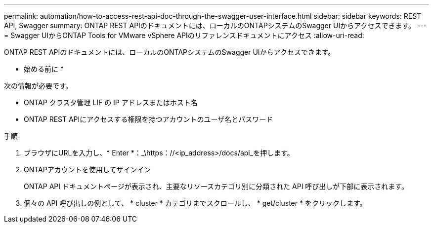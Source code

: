 ---
permalink: automation/how-to-access-rest-api-doc-through-the-swagger-user-interface.html 
sidebar: sidebar 
keywords: REST API, Swagger 
summary: ONTAP REST APIのドキュメントには、ローカルのONTAPシステムのSwagger UIからアクセスできます。 
---
= Swagger UIからONTAP Tools for VMware vSphere APIのリファレンスドキュメントにアクセス
:allow-uri-read: 


[role="lead"]
ONTAP REST APIのドキュメントには、ローカルのONTAPシステムのSwagger UIからアクセスできます。

* 始める前に *

次の情報が必要です。

* ONTAP クラスタ管理 LIF の IP アドレスまたはホスト名
* ONTAP REST APIにアクセスする権限を持つアカウントのユーザ名とパスワード


.手順
. ブラウザにURLを入力し、* Enter *：_\https：//<ip_address>/docs/api_を押します。
. ONTAPアカウントを使用してサインイン
+
ONTAP API ドキュメントページが表示され、主要なリソースカテゴリ別に分類された API 呼び出しが下部に表示されます。

. 個々の API 呼び出しの例として、 * cluster * カテゴリまでスクロールし、 * get/cluster * をクリックします。

